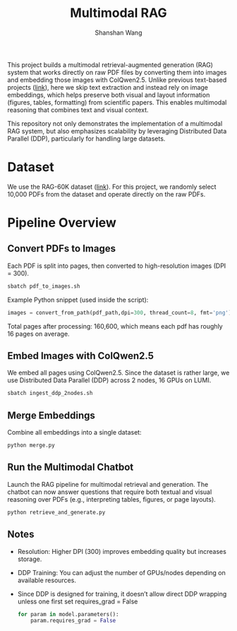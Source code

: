 #+TITLE: Multimodal RAG
#+AUTHOR: Shanshan Wang
#+OPTIONS: toc:nil
#+OPTIONS: num:nil
#+OPTIONS: ^:{}

This project builds a multimodal retrieval-augmented generation (RAG) system that works directly on raw PDF files by converting them into images and embedding those images with ColQwen2.5. Unlike previous text-based projects ([[https://github.com/CSCfi/RAG-60K][link]]), here we skip text extraction and instead rely on image embeddings, which helps preserve both visual and layout information (figures, tables, formatting) from scientific papers. This enables multimodal reasoning that combines text and visual context.

This repository not only demonstrates the implementation of a multimodal RAG system, but also emphasizes scalability by leveraging Distributed Data Parallel (DDP), particularly for handling large datasets.


* Dataset
We use the RAG-60K dataset ([[https://github.com/CSCfi/RAG-60K][link]]). For this project, we randomly select 10,000 PDFs from the dataset and operate directly on the raw PDFs.

* Pipeline Overview

** Convert PDFs to Images

Each PDF is split into pages, then converted to high-resolution images (DPI = 300).
  #+BEGIN_SRC bash
    sbatch pdf_to_images.sh
  #+END_SRC
Example Python snippet (used inside the script):
  #+BEGIN_SRC python
    images = convert_from_path(pdf_path,dpi=300, thread_count=8, fmt='png')
  #+END_SRC
Total pages after processing: 160,600, which means each pdf has roughly 16 pages on average.

** Embed Images with ColQwen2.5

We embed all pages using ColQwen2.5.
Since the dataset is rather large, we use Distributed Data Parallel (DDP) across 2 nodes, 16 GPUs on LUMI.
  #+BEGIN_SRC bash
    sbatch ingest_ddp_2nodes.sh
  #+END_SRC

** Merge Embeddings
Combine all embeddings into a single dataset:
  #+BEGIN_SRC bash
    python merge.py
  #+END_SRC

** Run the Multimodal Chatbot
Launch the RAG pipeline for multimodal retrieval and generation.
The chatbot can now answer questions that require both textual and visual reasoning over PDFs (e.g., interpreting tables, figures, or page layouts).

  #+BEGIN_SRC bash
    python retrieve_and_generate.py
  #+END_SRC


** Notes

- Resolution: Higher DPI (300) improves embedding quality but increases storage.
- DDP Training: You can adjust the number of GPUs/nodes depending on available resources.
- Since DDP is designed for training, it doesn’t allow direct DDP wrapping unless one first set requires_grad = False

  #+BEGIN_SRC python
    for param in model.parameters():
        param.requires_grad = False
  #+END_SRC
